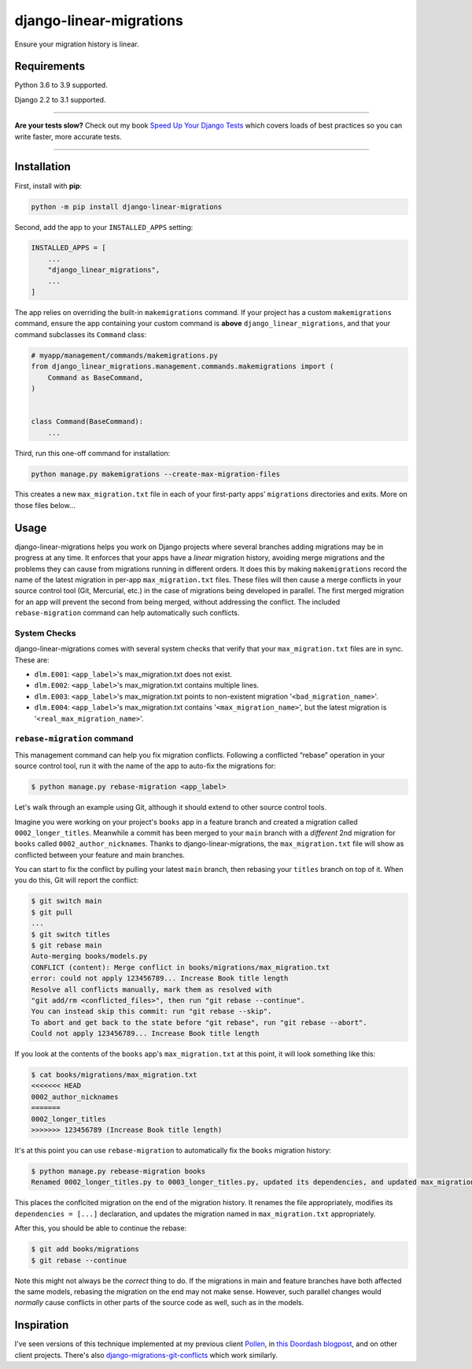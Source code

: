 ========================
django-linear-migrations
========================

.. image:: https://img.shields.io/github/workflow/status/adamchainz/django-linear-migrations/CI/master?style=for-the-badge
   :target: https://github.com/adamchainz/django-linear-migrations/actions?workflow=CI

.. image:: https://img.shields.io/pypi/v/django-linear-migrations.svg?style=for-the-badge
   :target: https://pypi.org/project/django-linear-migrations/

.. image:: https://img.shields.io/badge/code%20style-black-000000.svg?style=for-the-badge
   :target: https://github.com/psf/black

.. image:: https://img.shields.io/badge/pre--commit-enabled-brightgreen?logo=pre-commit&logoColor=white&style=for-the-badge
   :target: https://github.com/pre-commit/pre-commit
   :alt: pre-commit

Ensure your migration history is linear.

Requirements
============

Python 3.6 to 3.9 supported.

Django 2.2 to 3.1 supported.

----

**Are your tests slow?**
Check out my book `Speed Up Your Django Tests <https://gumroad.com/l/suydt>`__ which covers loads of best practices so you can write faster, more accurate tests.

----

Installation
============

First, install with **pip**:

.. code-block:: bash

    python -m pip install django-linear-migrations

Second, add the app to your ``INSTALLED_APPS`` setting:

.. code-block:: python

    INSTALLED_APPS = [
        ...
        "django_linear_migrations",
        ...
    ]

The app relies on overriding the built-in ``makemigrations`` command.
If your project has a custom ``makemigrations`` command, ensure the app containing your custom command is **above** ``django_linear_migrations``, and that your command subclasses its ``Command`` class:

.. code-block:: python

    # myapp/management/commands/makemigrations.py
    from django_linear_migrations.management.commands.makemigrations import (
        Command as BaseCommand,
    )


    class Command(BaseCommand):
        ...

Third, run this one-off command for installation:

.. code-block:: sh

    python manage.py makemigrations --create-max-migration-files

This creates a new ``max_migration.txt`` file in each of your first-party apps’ ``migrations`` directories and exits.
More on those files below...

Usage
=====

django-linear-migrations helps you work on Django projects where several branches adding migrations may be in progress at any time.
It enforces that your apps have a *linear* migration history, avoiding merge migrations and the problems they can cause from migrations running in different orders.
It does this by making ``makemigrations`` record the name of the latest migration in per-app ``max_migration.txt`` files.
These files will then cause a merge conflicts in your source control tool (Git, Mercurial, etc.) in the case of migrations being developed in parallel.
The first merged migration for an app will prevent the second from being merged, without addressing the conflict.
The included ``rebase-migration`` command can help automatically such conflicts.

System Checks
-------------

django-linear-migrations comes with several system checks that verify that your ``max_migration.txt`` files are in sync.
These are:

* ``dlm.E001``: ``<app_label>``'s max_migration.txt does not exist.
* ``dlm.E002``: ``<app_label>``'s max_migration.txt contains multiple lines.
* ``dlm.E003``: ``<app_label>``'s max_migration.txt points to non-existent migration '``<bad_migration_name>``'.
* ``dlm.E004``: ``<app_label>``'s max_migration.txt contains '``<max_migration_name>``', but the latest migration is '``<real_max_migration_name>``'.

``rebase-migration`` command
----------------------------

This management command can help you fix migration conflicts.
Following a conflicted “rebase” operation in your source control tool, run it with the name of the app to auto-fix the migrations for:

.. code-block:: console

    $ python manage.py rebase-migration <app_label>

Let's walk through an example using Git, although it should extend to other source control tools.

Imagine you were working on your project's ``books`` app in a feature branch and created a migration called ``0002_longer_titles``.
Meanwhile a commit has been merged to your ``main`` branch with a *different* 2nd migration for ``books`` called ``0002_author_nicknames``.
Thanks to django-linear-migrations, the ``max_migration.txt`` file will show as conflicted between your feature and main branches.

You can start to fix the conflict by pulling your latest ``main`` branch, then rebasing your ``titles`` branch on top of it.
When you do this, Git will report the conflict:

.. code-block:: console

    $ git switch main
    $ git pull
    ...
    $ git switch titles
    $ git rebase main
    Auto-merging books/models.py
    CONFLICT (content): Merge conflict in books/migrations/max_migration.txt
    error: could not apply 123456789... Increase Book title length
    Resolve all conflicts manually, mark them as resolved with
    "git add/rm <conflicted_files>", then run "git rebase --continue".
    You can instead skip this commit: run "git rebase --skip".
    To abort and get back to the state before "git rebase", run "git rebase --abort".
    Could not apply 123456789... Increase Book title length

If you look at the contents of the ``books`` app's ``max_migration.txt`` at this point, it will look something like this:

.. code-block:: console

    $ cat books/migrations/max_migration.txt
    <<<<<<< HEAD
    0002_author_nicknames
    =======
    0002_longer_titles
    >>>>>>> 123456789 (Increase Book title length)

It's at this point you can use ``rebase-migration`` to automatically fix the ``books`` migration history:

.. code-block:: console

    $ python manage.py rebease-migration books
    Renamed 0002_longer_titles.py to 0003_longer_titles.py, updated its dependencies, and updated max_migration.txt.

This places the conflcited migration on the end of the migration history.
It renames the file appropriately, modifies its ``dependencies = [...]`` declaration, and updates the migration named in ``max_migration.txt`` appropriately.

After this, you should be able to continue the rebase:

.. code-block:: console

    $ git add books/migrations
    $ git rebase --continue

Note this might not always be the *correct* thing to do.
If the migrations in main and feature branches have both affected the same models, rebasing the migration on the end may not make sense.
However, such parallel changes would *normally* cause conflicts in other parts of the source code as well, such as in the models.

Inspiration
===========

I've seen versions of this technique implemented at my previous client `Pollen <https://pollen.co/>`__, in `this Doordash blogpost <https://medium.com/@DoorDash/tips-for-building-high-quality-django-apps-at-scale-a5a25917b2b5>`__, and on other client projects.
There's also `django-migrations-git-conflicts <https://pypi.org/project/django-migrations-git-conflicts/>`__ which work similarly.
